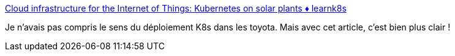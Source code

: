 :jbake-type: post
:jbake-status: published
:jbake-title: Cloud infrastructure for the Internet of Things: Kubernetes on solar plants ♦︎ learnk8s
:jbake-tags: kubernetes,déploiement,iot,automatisation,_mois_janv.,_année_2019
:jbake-date: 2019-01-04
:jbake-depth: ../
:jbake-uri: shaarli/1546607711000.adoc
:jbake-source: https://nicolas-delsaux.hd.free.fr/Shaarli?searchterm=https%3A%2F%2Flearnk8s.io%2Fblog%2Fkubernetes-on-solar-plants&searchtags=kubernetes+d%C3%A9ploiement+iot+automatisation+_mois_janv.+_ann%C3%A9e_2019
:jbake-style: shaarli

https://learnk8s.io/blog/kubernetes-on-solar-plants[Cloud infrastructure for the Internet of Things: Kubernetes on solar plants ♦︎ learnk8s]

Je n'avais pas compris le sens du déploiement K8s dans les toyota. Mais avec cet article, c'est bien plus clair !
